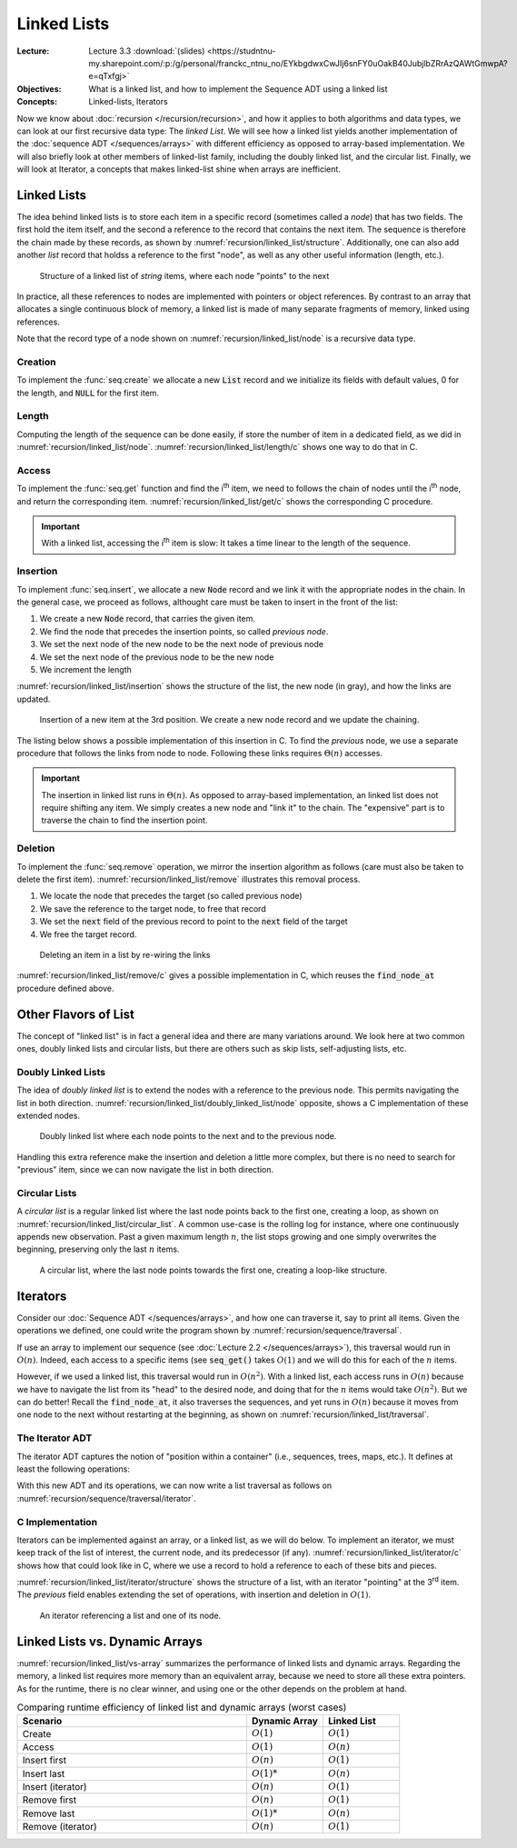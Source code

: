 ============
Linked Lists
============

:Lecture: Lecture 3.3 :download:`(slides) <https://studntnu-my.sharepoint.com/:p:/g/personal/franckc_ntnu_no/EYkbgdwxCwJIj6snFY0uOakB40JubjlbZRrAzQAWtGmwpA?e=qTxfgj>`
:Objectives: What is a linked list, and how to implement the Sequence
             ADT using a linked list
:Concepts: Linked-lists, Iterators


Now we know about :doc:`recursion </recursion/recursion>`, and how it
applies to both algorithms and data types, we can look at our first
recursive data type: The *linked List*. We will see how a linked list
yields another implementation of the :doc:`sequence ADT
</sequences/arrays>` with different efficiency as opposed to
array-based implementation. We will also briefly look at other members
of linked-list family, including the doubly linked list, and the
circular list. Finally, we will look at Iterator, a concepts that
makes linked-list shine when arrays are inefficient.

Linked Lists
============

.. margin::

   .. code-block:: c
      :name: recursion/linked_list/node
      :caption: A simple linked-list Node record in C
      :emphasize-lines: 3, 8

      typedef struct Node {
        int item;
        struct Node* next;
      } Node;

      typedef struct List {
        int length;
        Node* head;
      } List;
     

The idea behind linked lists is to store each item in a specific
record (sometimes called a *node*) that has two fields. The first hold
the item itself, and the second a reference to the record that
contains the next item. The sequence is therefore the chain made by
these records, as shown by
:numref:`recursion/linked_list/structure`. Additionally, one can also
add another `list` record that holdss a reference to the first "node",
as well as any other useful information (length, etc.). 

.. figure:: _static/linked_list/images/singly_linked_list.svg
   :name: recursion/linked_list/structure

   Structure of a linked list of `string` items, where each node
   "points" to the next

In practice, all these references to nodes are implemented with
pointers or object references. By contrast to an array that allocates
a single continuous block of memory, a linked list is made of many
separate fragments of memory, linked using references.
   
Note that the record type of a node shown on
:numref:`recursion/linked_list/node` is a recursive data type.


Creation
--------

To implement the :func:`seq.create` we allocate a new :code:`List` record
and we initialize its fields with default values, 0 for the length,
and :code:`NULL` for the first item.

.. code-block:: c
   :name: recursion/linked_list/create/c
   :emphasize-lines: 4

   List*
   list_create ()
   {
     List* new_list = malloc(sizeof(List));
     new_list->length = 0;
     new_list->head = NULL;
     return new_list;
   }


Length
------

Computing the length of the sequence can be done easily, if store the
number of item in a dedicated field, as we did in
:numref:`recursion/linked_list/node`. :numref:`recursion/linked_list/length/c`
shows one way to do that in C.

.. code-block:: c
   :caption: Exposing the length of the sequence
   :name: recursion/linked_list/length/c

   int
   list_length(List* list) {
     assert(list != NULL);
     return list->length;
   }
   

Access
------

To implement the :func:`seq.get` function and find the i\ :sup:`th`
item, we need to follows the chain of nodes until the i\ :sup:`th` node,
and return the corresponding
item. :numref:`recursion/linked_list/get/c` shows the corresponding C
procedure.

.. code-block:: c
   :name: recursion/linked_list/get/c
   :caption: Find the i\ :sup:`th` item

   int
   list_get(List* list, int index)
   {
     assert(list != NULL);
     Node* target = find_node_at(list, index);
     return target->item;
   }

   Node*
   find_node_at(List* list, int index) {
     assert(index > 0 && index <= list->length);
     Node* current = list->head;
     int i=1;
     while (current != NULL && i != index) {
       i++;
       current = current->next;
     }
     return current;
   }

.. important::

   With a linked list, accessing the i\ :sup:`th` item is slow: It
   takes a time linear to the length of the sequence.

   
Insertion
---------

To implement :func:`seq.insert`, we allocate a new :code:`Node` record
and we link it with the appropriate nodes in the chain. In the general
case, we proceed as follows, althought care must be taken to insert in
the front of the list:

#. We create a new :code:`Node` record, that carries the given item.

#. We find the node that precedes the insertion points, so called *previous node*.
   
#. We set the next node of the new node to be the next node of previous node

#. We set the next node of the previous node to be the new node

#. We increment the length

:numref:`recursion/linked_list/insertion` shows the structure of the
list, the new node (in gray), and how the links are updated.
   

.. figure:: _static/linked_list/images/insertion.svg
   :name: recursion/linked_list/insertion

   Insertion of a new item at the 3rd position. We create a new node
   record and we update the chaining.

The listing below shows a possible implementation of this insertion
in C. To find the *previous* node, we use a separate procedure that
follows the links from node to node. Following these links requires
:math:`\Theta(n)` accesses.
   
.. code-block:: c
   :caption: Insertion in linked-list in C
   :name: recursion/linked_list/insert/c
   :emphasize-lines: 5, 12-14

   void
   list_insert(List* list, int item, int index) {
     assert(index > 0 && index <= list->length + 1);

     Node* new_node = malloc(sizeof(Node));
     new_node->item = item;

     if (index == 1) {
       list->head = new_node;

     } else {
       Node* previous = find_node_at(list, index-1); 
       new_node->next = previous->next;
       previous->next = new_node;

     }
     list->length++;
   }
   
.. important::

   The insertion in linked list runs in :math:`\Theta(n)`. As opposed
   to array-based implementation, an linked list does not require
   shifting any item. We simply creates a new node and "link it" to
   the chain. The "expensive" part is to traverse the chain to
   find the insertion point.


Deletion
--------

To implement the :func:`seq.remove` operation, we mirror the insertion
algorithm as follows (care must also be taken to delete the first
item). :numref:`recursion/linked_list/remove` illustrates this removal
process.

#. We locate the node that precedes the target (so called previous node)

#. We save the reference to the target node, to free that record

#. We set the :code:`next` field of the previous record to point to
   the :code:`next` field of the target

#. We free the target record.


.. figure:: _static/linked_list/images/deletion.svg
   :name: recursion/linked_list/remove

   Deleting an item in a list by re-wiring the links

:numref:`recursion/linked_list/remove/c` gives a possible
implementation in C, which reuses the :code:`find_node_at` procedure
defined above.

.. code-block:: c
   :caption: A C implementation of the deletion algorithm
   :name: recursion/linked_list/remove/c
   :emphasize-lines: 10-13
             
   void
   list_remove(List* list, int index)
   {
     assert(list != NULL);
     if (index == 1) {
       free(list->head);
       list->head = NULL;

     } else {
       Node* previous = find_node_at(list, index-1);
       Node* target = previous->next;
       previous->next = target->next;
       free(target);
     }
     list->length--;
   }

Other Flavors of List
=====================

The concept of "linked list" is in fact a general idea and there are
many variations around. We look here at two common ones, doubly linked
lists and circular lists, but there are others such as skip lists,
self-adjusting lists, etc.

Doubly Linked Lists
-------------------

.. margin::

   .. code-block:: c
      :caption: A Node (record) for doubly linked list
      :name: recursion/linked_list/doubly_linked_list/node
      :emphasize-lines: 3

      typedef struct Node {
        int item;
        struct Node* previous;
        struct Node* next;
      } Node;
   

The idea of *doubly linked list* is to extend the nodes with a
reference to the previous node. This permits navigating the list in
both
direction. :numref:`recursion/linked_list/doubly_linked_list/node`
opposite, shows a C implementation of these extended nodes.

.. figure:: _static/linked_list/images/doubly_linked_lists.svg
   :name: recursion/linked_list/doubly_linked_list

   Doubly linked list where each node points to the next and to the
   previous node.

Handling this extra reference make the insertion and deletion a little
more complex, but there is no need to search for "previous" item,
since we can now navigate the list in both direction.
   

Circular Lists
--------------

A *circular list* is a regular linked list where the last node points
back to the first one, creating a loop, as shown on
:numref:`recursion/linked_list/circular_list`.  A common use-case is
the rolling log for instance, where one continuously appends new
observation. Past a given maximum length :math:`n`, the list stops
growing and one simply overwrites the beginning, preserving only the
last :math:`n` items.

.. figure:: _static/linked_list/images/circular_list.svg
   :name: recursion/linked_list/circular_list

   A circular list, where the last node points towards the first one,
   creating a loop-like structure.
   
          
Iterators
=========

Consider our :doc:`Sequence ADT </sequences/arrays>`, and how one can
traverse it, say to print all items. Given the operations we
defined, one could write the program shown by
:numref:`recursion/sequence/traversal`.

.. code-block:: c
   :caption: Traversing a sequence using the operations of the ADT
   :name: recursion/sequence/traversal

   for (int i=1 ; i<=seq_length(sequence) ; i++) {
      int item = seq_get(sequence, index);
      // Do something with item ...
   }

If use an array to implement our sequence (see :doc:`Lecture 2.2
</sequences/arrays>`), this traversal would run in :math:`O(n)`. Indeed,
each access to a specific items (see :code:`seq_get()` takes
:math:`O(1)` and we will do this for each of the :math:`n` items.

However, if we used a linked list, this traversal would run in
:math:`O(n^2)`. With a linked list, each access runs in :math:`O(n)`
because we have to navigate the list from its "head" to the desired
node, and doing that for the :math:`n` items would take
:math:`O(n^2)`. But we can do better! Recall the :code:`find_node_at`,
it also traverses the sequences, and yet runs in :math:`O(n)` because
it moves from one node to the next without restarting at the
beginning, as shown on :numref:`recursion/linked_list/traversal`.

.. code-block:: c
   :caption: Traversing a linked list efficiently, from node to node.
   :name: recursion/linked_list/traversal
      
   Node* current = list->head;
   while (current != NULL) {
      int item = current->item;
      // .. do something with item
      current = current->next;
   }


The Iterator ADT
----------------

The iterator ADT captures the notion of "position within a container"
(i.e., sequences, trees, maps, etc.). It defines at least the
following operations:

.. module:: iterator

.. function:: create(s: Sequence, i: Natural) -> Iterator

   Create a new sequence iterator, setup at the given index. The
   resulting iterator is bound to the given sequence :math:`s`.

.. function:: item(i: Iterator) -> Item

   Returns the item at the known index

.. function:: hasNext(i: Iterator) -> Boolean

   Returns true if and only if there are more value beyond the
   position represented by the iterator,

.. function:: next(i: Iterator) -> Iterator

   Move the iterator from its current position to the next in the
   sequence

With this new ADT and its operations, we can now write a list
traversal as follows on
:numref:`recursion/sequence/traversal/iterator`.

.. code-block:: c
   :caption: Traversing a sequence using an iterator
   :name: recursion/sequence/traversal/iterator

   Iterator* position = iterator_create(sequence, 1);
   while (iterator_has_next(position)) {
      int item = iterator_item(position);
      // .. do something with item ...
      iterator_next(position);
   }

C Implementation
----------------

Iterators can be implemented against an array, or a linked list, as we
will do below. To implement an iterator, we must keep track of the
list of interest, the current node, and its predecessor (if any).
:numref:`recursion/linked_list/iterator/c` shows how that could look
like in C, where we use a record to hold a reference to each of these
bits and pieces.

.. margin::

   .. code-block:: c
      :caption: A record that defines an iterator
      :name: recursion/linked_list/iterator/c

      typedef struct Iterator {
        List *list;
        Node *previous;
        Node *current;
      } Iterator;
      
:numref:`recursion/linked_list/iterator/structure` shows the structure
of a list, with an iterator "pointing" at the 3\ :sup:`rd` item. The
`previous` field enables extending the set of operations, with
insertion and deletion in :math:`O(1)`.

.. figure:: _static/linked_list/images/iterator.svg
   :name: recursion/linked_list/iterator/structure

   An iterator referencing a list and one of its node.



Linked Lists vs. Dynamic Arrays
===============================

:numref:`recursion/linked_list/vs-array` summarizes the performance of
linked lists and dynamic arrays. Regarding the memory, a linked list
requires more memory than an equivalent array, because we need to
store all these extra pointers. As for the runtime, there is no clear
winner, and using one or the other depends on the problem at hand.

.. csv-table:: Comparing runtime efficiency of linked list and dynamic
               arrays (worst cases)
   :name: recursion/linked_list/vs-array
   :header: "Scenario", "Dynamic Array", "Linked List"
   :widths: 30, 10, 10

   "Create", ":math:`O(1)`", ":math:`O(1)`"
   "Access", ":math:`O(1)`", ":math:`O(n)`"
   "Insert first", ":math:`O(n)`", ":math:`O(1)`"
   "Insert last", ":math:`O(1)*`", ":math:`O(n)`"
   "Insert (iterator)", ":math:`O(n)`", ":math:`O(1)`"
   "Remove first", ":math:`O(n)`", ":math:`O(1)`"
   "Remove last", ":math:`O(1)*`", ":math:`O(n)`"
   "Remove (iterator)", ":math:`O(n)`", ":math:`O(1)`"
   

